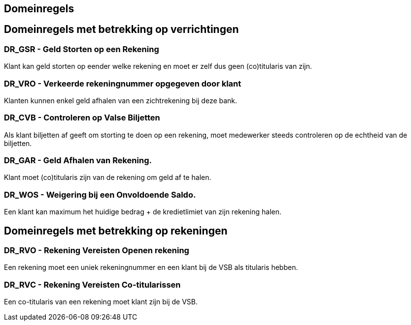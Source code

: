 == Domeinregels
:toc:


== Domeinregels met betrekking op verrichtingen

=== DR_GSR - Geld Storten op een Rekening

Klant kan geld storten op eender welke rekening en moet er zelf dus geen (co)titularis van zijn.

=== DR_VRO - Verkeerde rekeningnummer opgegeven door klant 

Klanten kunnen enkel geld afhalen van een zichtrekening bij deze bank.

=== DR_CVB - Controleren op Valse Biljetten

Als klant biljetten af geeft om storting te doen op een rekening, moet medewerker steeds controleren op de echtheid van de biljetten.

=== DR_GAR - Geld Afhalen van Rekening. 

Klant moet (co)titularis zijn van de rekening om geld af te halen.

=== DR_WOS - Weigering bij een Onvoldoende Saldo.

Een klant kan maximum het huidige bedrag + de kredietlimiet van zijn rekening halen.

== Domeinregels met betrekking op rekeningen

=== DR_RVO - Rekening Vereisten Openen rekening

Een rekening moet een uniek rekeningnummer en een klant bij de VSB als titularis hebben.

=== DR_RVC - Rekening Vereisten Co-titularissen

Een co-titularis van een rekening moet klant zijn bij de VSB.
